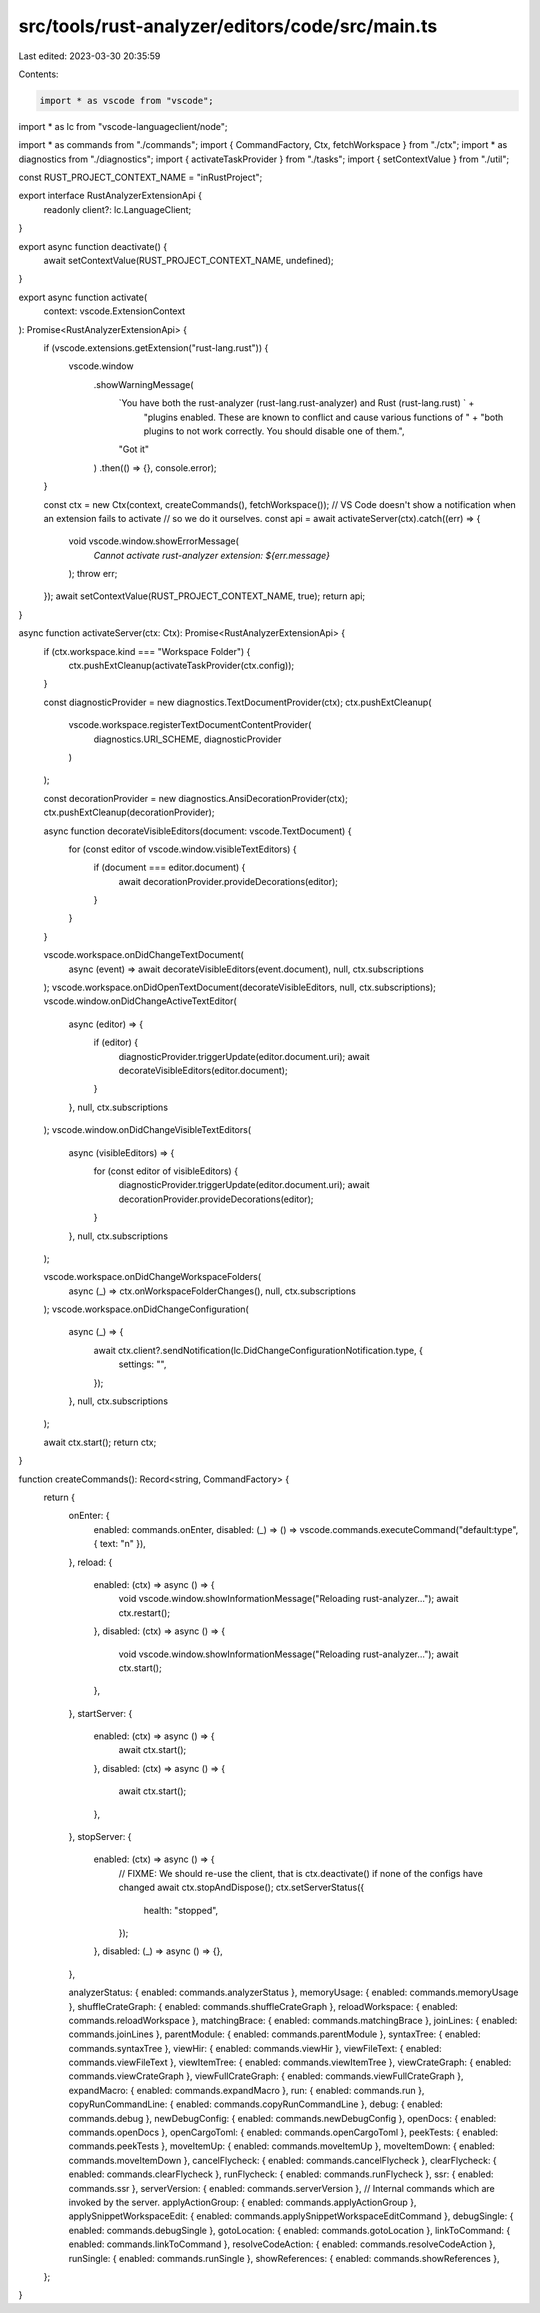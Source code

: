 src/tools/rust-analyzer/editors/code/src/main.ts
================================================

Last edited: 2023-03-30 20:35:59

Contents:

.. code-block:: ts

    import * as vscode from "vscode";
import * as lc from "vscode-languageclient/node";

import * as commands from "./commands";
import { CommandFactory, Ctx, fetchWorkspace } from "./ctx";
import * as diagnostics from "./diagnostics";
import { activateTaskProvider } from "./tasks";
import { setContextValue } from "./util";

const RUST_PROJECT_CONTEXT_NAME = "inRustProject";

export interface RustAnalyzerExtensionApi {
    readonly client?: lc.LanguageClient;
}

export async function deactivate() {
    await setContextValue(RUST_PROJECT_CONTEXT_NAME, undefined);
}

export async function activate(
    context: vscode.ExtensionContext
): Promise<RustAnalyzerExtensionApi> {
    if (vscode.extensions.getExtension("rust-lang.rust")) {
        vscode.window
            .showWarningMessage(
                `You have both the rust-analyzer (rust-lang.rust-analyzer) and Rust (rust-lang.rust) ` +
                    "plugins enabled. These are known to conflict and cause various functions of " +
                    "both plugins to not work correctly. You should disable one of them.",
                "Got it"
            )
            .then(() => {}, console.error);
    }

    const ctx = new Ctx(context, createCommands(), fetchWorkspace());
    // VS Code doesn't show a notification when an extension fails to activate
    // so we do it ourselves.
    const api = await activateServer(ctx).catch((err) => {
        void vscode.window.showErrorMessage(
            `Cannot activate rust-analyzer extension: ${err.message}`
        );
        throw err;
    });
    await setContextValue(RUST_PROJECT_CONTEXT_NAME, true);
    return api;
}

async function activateServer(ctx: Ctx): Promise<RustAnalyzerExtensionApi> {
    if (ctx.workspace.kind === "Workspace Folder") {
        ctx.pushExtCleanup(activateTaskProvider(ctx.config));
    }

    const diagnosticProvider = new diagnostics.TextDocumentProvider(ctx);
    ctx.pushExtCleanup(
        vscode.workspace.registerTextDocumentContentProvider(
            diagnostics.URI_SCHEME,
            diagnosticProvider
        )
    );

    const decorationProvider = new diagnostics.AnsiDecorationProvider(ctx);
    ctx.pushExtCleanup(decorationProvider);

    async function decorateVisibleEditors(document: vscode.TextDocument) {
        for (const editor of vscode.window.visibleTextEditors) {
            if (document === editor.document) {
                await decorationProvider.provideDecorations(editor);
            }
        }
    }

    vscode.workspace.onDidChangeTextDocument(
        async (event) => await decorateVisibleEditors(event.document),
        null,
        ctx.subscriptions
    );
    vscode.workspace.onDidOpenTextDocument(decorateVisibleEditors, null, ctx.subscriptions);
    vscode.window.onDidChangeActiveTextEditor(
        async (editor) => {
            if (editor) {
                diagnosticProvider.triggerUpdate(editor.document.uri);
                await decorateVisibleEditors(editor.document);
            }
        },
        null,
        ctx.subscriptions
    );
    vscode.window.onDidChangeVisibleTextEditors(
        async (visibleEditors) => {
            for (const editor of visibleEditors) {
                diagnosticProvider.triggerUpdate(editor.document.uri);
                await decorationProvider.provideDecorations(editor);
            }
        },
        null,
        ctx.subscriptions
    );

    vscode.workspace.onDidChangeWorkspaceFolders(
        async (_) => ctx.onWorkspaceFolderChanges(),
        null,
        ctx.subscriptions
    );
    vscode.workspace.onDidChangeConfiguration(
        async (_) => {
            await ctx.client?.sendNotification(lc.DidChangeConfigurationNotification.type, {
                settings: "",
            });
        },
        null,
        ctx.subscriptions
    );

    await ctx.start();
    return ctx;
}

function createCommands(): Record<string, CommandFactory> {
    return {
        onEnter: {
            enabled: commands.onEnter,
            disabled: (_) => () => vscode.commands.executeCommand("default:type", { text: "\n" }),
        },
        reload: {
            enabled: (ctx) => async () => {
                void vscode.window.showInformationMessage("Reloading rust-analyzer...");
                await ctx.restart();
            },
            disabled: (ctx) => async () => {
                void vscode.window.showInformationMessage("Reloading rust-analyzer...");
                await ctx.start();
            },
        },
        startServer: {
            enabled: (ctx) => async () => {
                await ctx.start();
            },
            disabled: (ctx) => async () => {
                await ctx.start();
            },
        },
        stopServer: {
            enabled: (ctx) => async () => {
                // FIXME: We should re-use the client, that is ctx.deactivate() if none of the configs have changed
                await ctx.stopAndDispose();
                ctx.setServerStatus({
                    health: "stopped",
                });
            },
            disabled: (_) => async () => {},
        },

        analyzerStatus: { enabled: commands.analyzerStatus },
        memoryUsage: { enabled: commands.memoryUsage },
        shuffleCrateGraph: { enabled: commands.shuffleCrateGraph },
        reloadWorkspace: { enabled: commands.reloadWorkspace },
        matchingBrace: { enabled: commands.matchingBrace },
        joinLines: { enabled: commands.joinLines },
        parentModule: { enabled: commands.parentModule },
        syntaxTree: { enabled: commands.syntaxTree },
        viewHir: { enabled: commands.viewHir },
        viewFileText: { enabled: commands.viewFileText },
        viewItemTree: { enabled: commands.viewItemTree },
        viewCrateGraph: { enabled: commands.viewCrateGraph },
        viewFullCrateGraph: { enabled: commands.viewFullCrateGraph },
        expandMacro: { enabled: commands.expandMacro },
        run: { enabled: commands.run },
        copyRunCommandLine: { enabled: commands.copyRunCommandLine },
        debug: { enabled: commands.debug },
        newDebugConfig: { enabled: commands.newDebugConfig },
        openDocs: { enabled: commands.openDocs },
        openCargoToml: { enabled: commands.openCargoToml },
        peekTests: { enabled: commands.peekTests },
        moveItemUp: { enabled: commands.moveItemUp },
        moveItemDown: { enabled: commands.moveItemDown },
        cancelFlycheck: { enabled: commands.cancelFlycheck },
        clearFlycheck: { enabled: commands.clearFlycheck },
        runFlycheck: { enabled: commands.runFlycheck },
        ssr: { enabled: commands.ssr },
        serverVersion: { enabled: commands.serverVersion },
        // Internal commands which are invoked by the server.
        applyActionGroup: { enabled: commands.applyActionGroup },
        applySnippetWorkspaceEdit: { enabled: commands.applySnippetWorkspaceEditCommand },
        debugSingle: { enabled: commands.debugSingle },
        gotoLocation: { enabled: commands.gotoLocation },
        linkToCommand: { enabled: commands.linkToCommand },
        resolveCodeAction: { enabled: commands.resolveCodeAction },
        runSingle: { enabled: commands.runSingle },
        showReferences: { enabled: commands.showReferences },
    };
}


